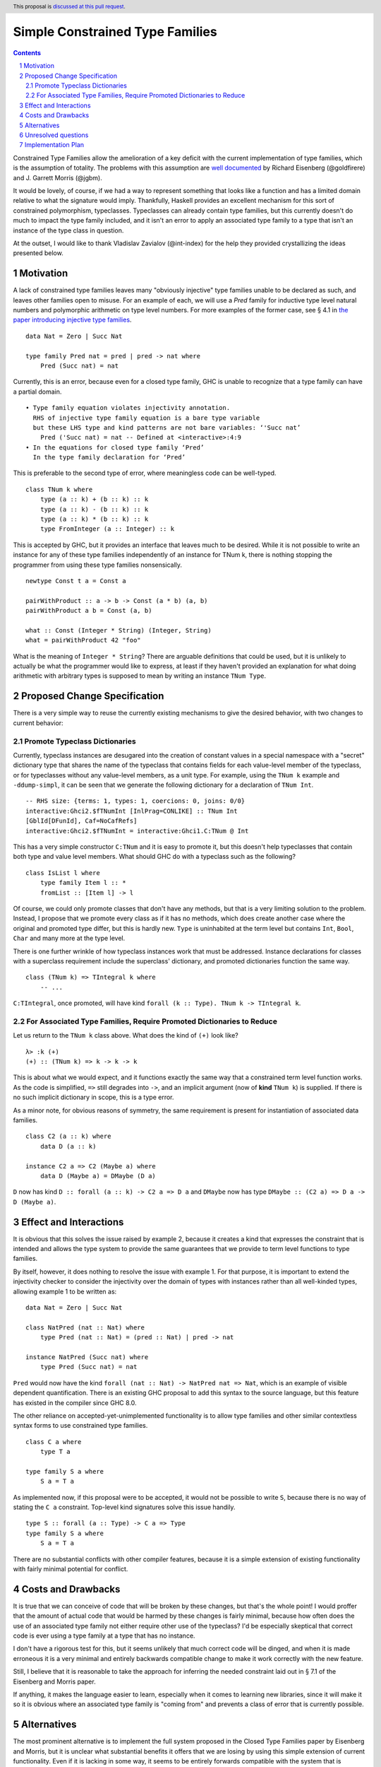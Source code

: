 Simple Constrained Type Families
================================

.. proposal-number:: Leave blank. This will be filled in when the proposal is
                     accepted.
.. trac-ticket:: Leave blank. This will eventually be filled with the Trac
                 ticket number which will track the progress of the
                 implementation of the feature.
.. implemented:: Leave blank. This will be filled in with the first GHC version which
                 implements the described feature.
.. highlight:: haskell
.. header:: This proposal is `discussed at this pull request <https://github.com/ghc-proposals/ghc-proposals/pull/177>`_.
.. sectnum::
.. contents::

Constrained Type Families allow the amelioration of a key deficit with the current implementation of type families, which is the assumption of totality. The problems with this assumption are `well documented <https://arxiv.org/abs/1706.09715>`_ by Richard Eisenberg (@goldfirere) and J. Garrett Morris (@jgbm).  

It would be lovely, of course, if we had a way to represent something that looks like a function and has a limited domain relative to what the signature would imply. Thankfully, Haskell provides an excellent mechanism for this sort of constrained polymorphism, typeclasses. Typeclasses can already contain type families, but this currently doesn't do much to impact the type family included, and it isn't an error to apply an associated type family to a type that isn't an instance of the type class in question.

At the outset, I would like to thank Vladislav Zavialov (@int-index) for the help they provided crystallizing the ideas presented below.

Motivation
------------

A lack of constrained type families leaves many "obviously injective" type families unable to be declared as such, and leaves other families open to misuse. For an example of each, we will use a `Pred` family for inductive type level natural numbers and polymorphic arithmetic on type level numbers. For more examples of the former case, see § 4.1 in `the paper introducing injective type families <http://ics.p.lodz.pl/~stolarek/_media/pl:research:stolarek_peyton-jones_eisenberg_injectivity.pdf>`_.

::

    data Nat = Zero | Succ Nat

    type family Pred nat = pred | pred -> nat where
        Pred (Succ nat) = nat

Currently, this is an error, because even for a closed type family, GHC is unable to recognize that a type family can have a partial domain. 

:: 

    • Type family equation violates injectivity annotation.
      RHS of injective type family equation is a bare type variable
      but these LHS type and kind patterns are not bare variables: ‘'Succ nat’
        Pred ('Succ nat) = nat -- Defined at <interactive>:4:9
    • In the equations for closed type family ‘Pred’
      In the type family declaration for ‘Pred’

This is preferable to the second type of error, where meaningless code can be well-typed.

::

    class TNum k where
        type (a :: k) + (b :: k) :: k
        type (a :: k) - (b :: k) :: k
        type (a :: k) * (b :: k) :: k
        type FromInteger (a :: Integer) :: k

This is accepted by GHC, but it provides an interface that leaves much to be desired. While it is not possible to write an instance for any of these type families independently of an instance for TNum k, there is nothing stopping the programmer from using these type families nonsensically.

::

    newtype Const t a = Const a

    pairWithProduct :: a -> b -> Const (a * b) (a, b)
    pairWithProduct a b = Const (a, b)

    what :: Const (Integer * String) (Integer, String)
    what = pairWithProduct 42 "foo"

What is the meaning of ``Integer * String``? There are arguable definitions that could be used, but it is unlikely to actually be what the programmer would like to express, at least if they haven't provided an explanation for what doing arithmetic with arbitrary types is supposed to mean by writing an instance ``TNum Type``.

Proposed Change Specification
-----------------------------

There is a very simple way to reuse the currently existing mechanisms to give the desired behavior, with two changes to current behavior:

Promote Typeclass Dictionaries
++++++++++++++++++++++++++++++

Currently, typeclass instances are desugared into the creation of constant values in a special namespace with a "secret" dictionary type that shares the name of the typeclass that contains fields for each value-level member of the typeclass, or for typeclasses without any value-level members, as a unit type. For example, using the ``TNum k`` example and ``-ddump-simpl``, it can be seen that we generate the following dictionary for a declaration of ``TNum Int``.

::

    -- RHS size: {terms: 1, types: 1, coercions: 0, joins: 0/0}
    interactive:Ghci2.$fTNumInt [InlPrag=CONLIKE] :: TNum Int
    [GblId[DFunId], Caf=NoCafRefs]
    interactive:Ghci2.$fTNumInt = interactive:Ghci1.C:TNum @ Int

This has a very simple constructor ``C:TNum`` and it is easy to promote it, but this doesn't help typeclasses that contain both type and value level members. What should GHC do with a typeclass such as the following?

::

    class IsList l where
        type family Item l :: *
        fromList :: [Item l] -> l

Of course, we could only promote classes that don't have any methods, but that is a very limiting solution to the problem. Instead, I propose that we promote every class as if it has no methods, which does create another case where the original and promoted type differ, but this is hardly new. ``Type`` is uninhabited at the term level but contains ``Int``, ``Bool``, ``Char`` and many more at the type level.

There is one further wrinkle of how typeclass instances work that must be addressed. Instance declarations for classes with a superclass requirement include the superclass' dictionary, and promoted dictionaries function the same way.

::

    class (TNum k) => TIntegral k where
        -- ...

``C:TIntegral``, once promoted, will have kind ``forall (k :: Type). TNum k -> TIntegral k``.

For Associated Type Families, Require Promoted Dictionaries to Reduce
+++++++++++++++++++++++++++++++++++++++++++++++++++++++++++++++++++++

Let us return to the ``TNum k`` class above. What does the kind of ``(+)`` look like?

::

    λ> :k (+)
    (+) :: (TNum k) => k -> k -> k

This is about what we would expect, and it functions exactly the same way that a constrained term level function works. As the code is simplified, ``=>`` still degrades into ``->``, and an implicit argument (now of **kind** ``TNum k``) is supplied. If there is no such implicit dictionary in scope, this is a type error.

As a minor note, for obvious reasons of symmetry, the same requirement is present for instantiation of associated data families.

::

    class C2 (a :: k) where
        data D (a :: k)

    instance C2 a => C2 (Maybe a) where
        data D (Maybe a) = DMaybe (D a)

``D`` now has kind ``D :: forall (a :: k) -> C2 a => D a`` and ``DMaybe`` now has type ``DMaybe :: (C2 a) => D a -> D (Maybe a)``.

Effect and Interactions
-----------------------
It is obvious that this solves the issue raised by example 2, because it creates a kind that expresses the constraint that is intended and allows the type system to provide the same guarantees that we provide to term level functions to type families.

By itself, however, it does nothing to resolve the issue with example 1. For that purpose, it is important to extend the injectivity checker to consider the injectivity over the domain of types with instances rather than all well-kinded types, allowing example 1 to be written as:

::

    data Nat = Zero | Succ Nat

    class NatPred (nat :: Nat) where
        type Pred (nat :: Nat) = (pred :: Nat) | pred -> nat

    instance NatPred (Succ nat) where
        type Pred (Succ nat) = nat

``Pred`` would now have the kind ``forall (nat :: Nat) -> NatPred nat => Nat``, which is an example of visible dependent quantification. There is an existing GHC proposal to add this syntax to the source language, but this feature has existed in the compiler since GHC 8.0.

The other reliance on accepted-yet-unimplemented functionality is to allow type families and other similar contextless syntax forms to use constrained type families.

::

    class C a where
        type T a

    type family S a where
        S a = T a

As implemented now, if this proposal were to be accepted, it would not be possible to write ``S``, because there is no way of stating the ``C a`` constraint. Top-level kind signatures solve this issue handily.

::

    type S :: forall (a :: Type) -> C a => Type
    type family S a where
        S a = T a


There are no substantial conflicts with other compiler features, because it is a simple extension of existing functionality with fairly minimal potential for conflict.

Costs and Drawbacks
-------------------
It is true that we can conceive of code that will be broken by these changes, but that's the whole point! I would proffer that the amount of actual code that would be harmed by these changes is fairly minimal, because how often does the use of an associated type family not either require other use of the typeclass? I'd be especially skeptical that correct code is ever using a type family at a type that has no instance.

I don't have a rigorous test for this, but it seems unlikely that much correct code will be dinged, and when it is made erroneous it is a very minimal and entirely backwards compatible change to make it work correctly with the new feature.

Still, I believe that it is reasonable to take the approach for inferring the needed constraint laid out in § 7.1 of the Eisenberg and Morris paper.

If anything, it makes the language easier to learn, especially when it comes to learning new libraries, since it will make it so it is obvious where an associated type family is "coming from" and prevents a class of error that is currently possible.

Alternatives
------------
The most prominent alternative is to implement the full system proposed in the Closed Type Families paper by Eisenberg and Morris, but it is unclear what substantial benefits it offers that we are losing by using this simple extension of current functionality. Even if it is lacking in some way, it seems to be entirely forwards compatible with the system that is proposed in that paper.

Additionally, there's always the option to do nothing, with the obvious tradeoff of being "free" (from an effort perspective) but not resolving the issue.

Unresolved questions
--------------------
- What is lost relative to implementing the full CTF paper system in GHC?
- How much existing code is actually going to be broken by these changes?
- Are there any hidden asymmetries between the type and term level that make the duplication of the term-level system not provide the same level of soundness?

Implementation Plan
-------------------
I'm happy to try to implement it myself, but I'd likely need some amount of help from those who have more experience with the guts of the type system, at least in a mentorship-like role.
